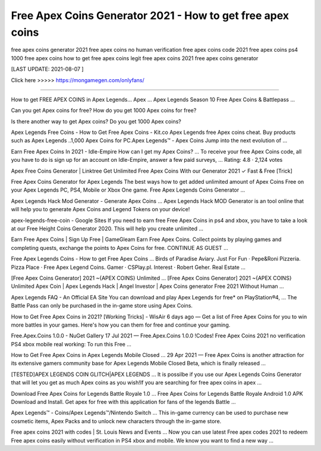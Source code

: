 Free Apex Coins Generator 2021 - How to get free apex coins
==============

free apex coins generator 2021 free apex coins no human verification free apex coins code 2021 free apex coins ps4 1000 free apex coins how to get free apex coins legit free apex coins 2021 free apex coins generator

[LAST UPDATE: 2021-08-07 ]

Click here >>>>>  https://mongamegen.com/onlyfans/

==============

How to get FREE APEX COINS in Apex Legends... Apex ...
Apex Legends Season 10 Free Apex Coins & Battlepass ...

Can you get Apex coins for free?
How do you get 1000 Apex coins for free?

Is there another way to get Apex coins?
Do you get 1000 Apex coins?

Apex Legends Free Coins - How to Get Free Apex Coins - Kit.co
Apex Legends free Apex coins cheat. Buy products such as Apex Legends ..1,000 Apex Coins for PC.Apex Legends™ - Apex Coins Jump into the next evolution of ...

Earn Free Apex Coins In 2021 - Idle-Empire
How can I get my Apex Coins? ... To receive your free Apex Coins code, all you have to do is sign up for an account on Idle-Empire, answer a few paid surveys, ...
Rating: 4.8 · ‎2,124 votes

Apex Free Coins Generator | Linktree
Get Unlimited Free Apex Coins With our Generator 2021 ✓ Fast & Free [Trick]

Free Apex Coins Generator for Apex Legends
The best ways how to get added unlimited amount of Apex Coins Free on your Apex Legends PC, PS4, Mobile or Xbox One game. Free Apex Legends Coins Generator ...

Apex Legends Hack Mod Generator - Generate Apex Coins ...
Apex Legends Hack MOD Generator is an tool online that will help you to generate Apex Coins and Legend Tokens on your device!

apex-legends-free-coin - Google Sites
If you need to earn free Free Apex Coins in ps4 and xbox, you have to take a look at our Free Height Coins Generator 2020. This will help you create unlimited ...

Earn Free Apex Coins | Sign Up Free | GameGleam
Earn Free Apex Coins. Collect points by playing games and completing quests, exchange the points to Apex Coins for free. CONTINUE AS GUEST ...


Free Apex Legends Coins - How to get Free Apex Coins ...
Birds of Paradise Aviary. Just For Fun · Pepe&Roni Pizzeria. Pizza Place · Free Apex Legend Coins. Gamer · CSPlay.pl. Interest · Robert Geher. Real Estate ...

[Free Apex Coins Generator] 2021 ~{APEX COINS} Unlimited ...
[Free Apex Coins Generator] 2021 ~{APEX COINS} Unlimited Apex Coin | Apex Legends Hack | Angel Investor | Apex Coins generator Free 2021 Without Human ...

Apex Legends FAQ - An Official EA Site
You can download and play Apex Legends for free* on PlayStation®4, ... The Battle Pass can only be purchased in the in-game store using Apex Coins.

How to Get Free Apex Coins in 2021? [Working Tricks] - WisAir
6 days ago — Get a list of Free Apex Coins for you to win more battles in your games. Here's how you can them for free and continue your gaming.

Free.Apex.Coins 1.0.0 - NuGet Gallery
17 Jul 2021 — Free.Apex.Coins 1.0.0 !Codes! Free Apex Coins 2021 no verification PS4 xbox mobile real working: To run this Free ...

How to Get Free Apex Coins in Apex Legends Mobile Closed ...
29 Apr 2021 — Free Apex Coins is another attraction for its extensive gamers community base for Apex Legends Mobile Closed Beta, which is finally released ...

[TESTED]APEX LEGENDS COIN GLITCH|APEX LEGENDS ...
It is possilbe if you use our Apex Legends Coins Generator that will let you get as much Apex coins as you wish!If you are searching for free apex coins in apex ...

Download Free Apex Coins for Legends Battle Royale 1.0 ...
Free Apex Coins for Legends Battle Royale Android 1.0 APK Download and Install. Get apex for free with this application for fans of the legends Battle ...

Apex Legends™ - Coins/Apex Legends™/Nintendo Switch ...
This in-game currency can be used to purchase new cosmetic items, Apex Packs and to unlock new characters through the in-game store.

Free apex coins 2021 with codes | St. Louis News and Events ...
Now you can use latest Free apex codes 2021 to redeem Free apex coins easily without verification in PS4 xbox and mobile. We know you want to find a new way ...
